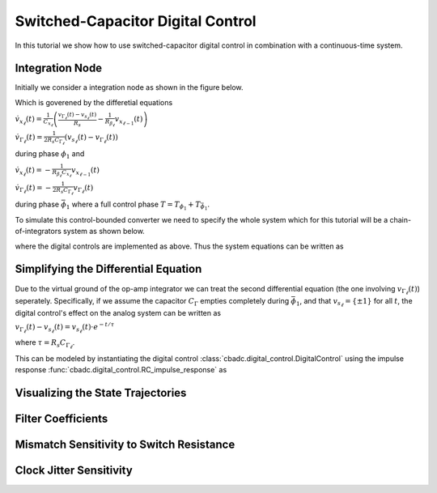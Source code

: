 
.. DO NOT EDIT.
.. THIS FILE WAS AUTOMATICALLY GENERATED BY SPHINX-GALLERY.
.. TO MAKE CHANGES, EDIT THE SOURCE PYTHON FILE:
.. "tutorials/b_general/plot_f_switched_capacitor_digital_control.py"
.. LINE NUMBERS ARE GIVEN BELOW.

.. only:: html

    .. note::
        :class: sphx-glr-download-link-note

        Click :ref:`here <sphx_glr_download_tutorials_b_general_plot_f_switched_capacitor_digital_control.py>`
        to download the full example code

.. rst-class:: sphx-glr-example-title

.. _sphx_glr_tutorials_b_general_plot_f_switched_capacitor_digital_control.py:


Switched-Capacitor Digital Control
==================================

In this tutorial we show how to use switched-capacitor digital control
in combination with a continuous-time system.

.. GENERATED FROM PYTHON SOURCE LINES 8-15

.. code-block:: default
   :lineno-start: 8

    import cbadc
    import numpy as np
    import matplotlib.pyplot as plt

    from cbadc import analog_system
    from cbadc import simulator








.. GENERATED FROM PYTHON SOURCE LINES 16-50

Integration Node
----------------

Initially we consider a integration node as shown in the figure below.

.. image:: /images/RC-amp.svg
   :width: 500
   :align: center
   :alt: The RC integrator with switched-capacitor digital control.

Which is goverened by the differetial equations

:math:`\dot{v}_{x_{\ell}}(t) = \frac{1}{C_{x_{\ell}}} \left( \frac{v_{\Gamma_{\ell}}(t) - v_{s_\ell}(t)}{R_{s}} - \frac{1}{R_{\beta_\ell}}  v_{x_{\ell - 1}}(t) \right)`

:math:`\dot{v}_{\Gamma_{\ell}}(t) = \frac{1}{2R_{s} C_{\Gamma_{\ell}}} \left( v_{s_\ell}(t) - v_{\Gamma_{\ell}}(t) \right)`

during phase :math:`\phi_1` and

:math:`\dot{v}_{x_{\ell}}(t)  =  - \frac{1}{R_{\beta_\ell} C_{x_{\ell}}} v_{x_{\ell - 1}}(t)`

:math:`\dot{v}_{\Gamma_{\ell}}(t) = - \frac{1}{2 R_{s} C_{\Gamma_{\ell}}}  v_{\Gamma_{\ell}}(t)`

during phase :math:`\bar{\phi}_1` where a full control phase :math:`T = T_{\phi_1} + T_{\bar{\phi}_1}`.

To simulate this control-bounded converter we need to specify the whole system which for this
tutorial will be a chain-of-integrators system as shown below.

.. image:: /images/chainOfIntegratorsGeneral.svg
   :width: 1500
   :align: center
   :alt: The chain-of-integrators ADC.

where the digital controls are implemented as above.
Thus the system equations can be written as

.. GENERATED FROM PYTHON SOURCE LINES 50-67

.. code-block:: default
   :lineno-start: 51


    N = 4
    M = N

    C_x = 1e-9
    C_Gamma = C_x / 2
    R_s = 100.0
    R_beta = 16e4

    beta = 1 / (R_beta * C_x)
    T = 1 / (2 * beta)

    A = beta * np.eye(N, k=-1)
    B = np.zeros(N)
    B[0] = beta
    CT = np.eye(N)








.. GENERATED FROM PYTHON SOURCE LINES 68-86

Simplifying the Differential Equation
-------------------------------------

Due to the virtual ground of the op-amp integrator we can treat the
second differential equation (the one involving :math:`v_{\Gamma_\ell}(t)`)
seperately. Specifically, if we assume the
capacitor :math:`C_{\Gamma}` empties completely during :math:`\bar{\phi}_1`,
and that :math:`v_{s_\ell} = \{\pm 1\}` for all :math:`t`, the digital
control's effect on the analog system can be written as

:math:`v_{\Gamma_\ell}(t) - v_{s_\ell}(t) = v_{s_\ell}(t) \cdot e^{-t/\tau}`

where :math:`\tau=R_s C_{\Gamma_\ell}`.

This can be modeled by instantiating the digital control
:class:`cbadc.digital_control.DigitalControl`
using the impulse response :func:`cbadc.digital_control.RC_impulse_response`
as

.. GENERATED FROM PYTHON SOURCE LINES 86-100

.. code-block:: default
   :lineno-start: 87


    impulse_response = lambda t: cbadc.digital_control.RC_impulse_response(t, R_s * C_Gamma)
    digital_control_sc = cbadc.digital_control.DigitalControl(
        T, M, impulse_response=impulse_response
    )

    Gamma = 1 / (R_s * C_x) * np.eye(M)
    Gamma_tildeT = -np.eye(M)

    analog_system_sc = cbadc.analog_system.AnalogSystem(A, B, CT, Gamma, Gamma_tildeT)

    print(digital_control_sc)
    print(analog_system_sc)





.. rst-class:: sphx-glr-script-out

 Out:

 .. code-block:: none

    The Digital Control is parameterized as:
    T = 8e-05,
    M = 4,
    clock_jitter = False
    and next update at
    t = 8e-05
    The analog system is parameterized as:
    A =
    [[   0.    0.    0.    0.]
     [6250.    0.    0.    0.]
     [   0. 6250.    0.    0.]
     [   0.    0. 6250.    0.]],
    B =
    [[6250.]
     [   0.]
     [   0.]
     [   0.]],
    CT = 
    [[1. 0. 0. 0.]
     [0. 1. 0. 0.]
     [0. 0. 1. 0.]
     [0. 0. 0. 1.]],
    Gamma =
    [[10000000.        0.        0.        0.]
     [       0. 10000000.        0.        0.]
     [       0.        0. 10000000.        0.]
     [       0.        0.        0. 10000000.]],
    Gamma_tildeT =
    [[-1. -0. -0. -0.]
     [-0. -1. -0. -0.]
     [-0. -0. -1. -0.]
     [-0. -0. -0. -1.]], and D=[[0.]
     [0.]
     [0.]
     [0.]]




.. GENERATED FROM PYTHON SOURCE LINES 101-104

Visualizing the State Trajectories
----------------------------------


.. GENERATED FROM PYTHON SOURCE LINES 104-146

.. code-block:: default
   :lineno-start: 105


    analog_signal = cbadc.analog_signal.Sinusodial(1.0, 1 / T / 32)
    Ts = T / 1000.0
    size = 1 << 14

    simulator_sc = cbadc.simulator.extended_simulation_result(
        cbadc.simulator.StateSpaceSimulator(
            analog_system_sc, digital_control_sc, [analog_signal], Ts=Ts
        )
    )


    analog_system_ref = cbadc.analog_system.AnalogSystem(
        A, B, CT, np.eye(N) * beta, Gamma_tildeT
    )
    digital_control_ref = cbadc.digital_control.DigitalControl(T, M)
    simulator_ref = cbadc.simulator.extended_simulation_result(
        cbadc.simulator.StateSpaceSimulator(
            analog_system_ref, digital_control_ref, [analog_signal], Ts=Ts,
        )
    )

    states = np.zeros((size, N))
    states_ref = np.zeros_like(states)
    t = Ts * np.arange(size)

    # Simulations
    for time_step in cbadc.utilities.show_status(range(size)):
        states[time_step, :] = next(simulator_sc)["analog_state"]
        states_ref[time_step, :] = next(simulator_ref)["analog_state"]

    # Plot state trajectories
    for index in range(N):
        plt.figure()
        plt.title("Analog state trajectories for " + f"$x_{index + 1}(t)$")
        plt.plot(t / T, states[:, index], label=f"SC")
        plt.plot(t / T, states_ref[:, index], label="ref")
        plt.grid(b=True, which="major", color="gray", alpha=0.6, lw=1.5)
        plt.xlabel("$t/T$")
        plt.legend()





.. rst-class:: sphx-glr-horizontal


    *

      .. image:: /tutorials/b_general/images/sphx_glr_plot_f_switched_capacitor_digital_control_001.png
          :alt: Analog state trajectories for $x_1(t)$
          :class: sphx-glr-multi-img

    *

      .. image:: /tutorials/b_general/images/sphx_glr_plot_f_switched_capacitor_digital_control_002.png
          :alt: Analog state trajectories for $x_2(t)$
          :class: sphx-glr-multi-img

    *

      .. image:: /tutorials/b_general/images/sphx_glr_plot_f_switched_capacitor_digital_control_003.png
          :alt: Analog state trajectories for $x_3(t)$
          :class: sphx-glr-multi-img

    *

      .. image:: /tutorials/b_general/images/sphx_glr_plot_f_switched_capacitor_digital_control_004.png
          :alt: Analog state trajectories for $x_4(t)$
          :class: sphx-glr-multi-img


.. rst-class:: sphx-glr-script-out

 Out:

 .. code-block:: none

    Pre-computations turned off as Ts != T
    Pre-computations turned off as Ts != T
      0%|          | 0/16384 [00:00<?, ?it/s]      1%|          | 138/16384 [00:00<00:11, 1373.59it/s]      2%|1         | 287/16384 [00:00<00:11, 1438.58it/s]      3%|2         | 459/16384 [00:00<00:10, 1562.22it/s]      4%|3         | 618/16384 [00:00<00:10, 1570.75it/s]      5%|4         | 776/16384 [00:00<00:12, 1266.41it/s]      6%|5         | 911/16384 [00:00<00:12, 1192.78it/s]      6%|6         | 1036/16384 [00:00<00:14, 1052.61it/s]      7%|7         | 1162/16384 [00:00<00:13, 1103.23it/s]      8%|7         | 1278/16384 [00:01<00:13, 1103.70it/s]      8%|8         | 1392/16384 [00:01<00:13, 1097.30it/s]      9%|9         | 1518/16384 [00:01<00:13, 1142.53it/s]     10%|#         | 1681/16384 [00:01<00:11, 1279.86it/s]     11%|#1        | 1855/16384 [00:01<00:10, 1412.12it/s]     12%|#2        | 2000/16384 [00:01<00:10, 1333.75it/s]     13%|#3        | 2136/16384 [00:01<00:11, 1278.38it/s]     14%|#3        | 2281/16384 [00:01<00:10, 1324.19it/s]     15%|#4        | 2456/16384 [00:01<00:09, 1442.54it/s]     16%|#6        | 2631/16384 [00:02<00:08, 1530.09it/s]     17%|#7        | 2808/16384 [00:02<00:08, 1599.83it/s]     18%|#8        | 3000/16384 [00:02<00:08, 1587.90it/s]     19%|#9        | 3160/16384 [00:02<00:08, 1554.78it/s]     21%|##        | 3368/16384 [00:02<00:07, 1702.76it/s]     22%|##1       | 3577/16384 [00:02<00:07, 1811.48it/s]     23%|##2       | 3760/16384 [00:02<00:06, 1815.19it/s]     24%|##4       | 3943/16384 [00:02<00:07, 1755.07it/s]     25%|##5       | 4120/16384 [00:02<00:08, 1484.16it/s]     26%|##6       | 4327/16384 [00:03<00:07, 1634.30it/s]     28%|##7       | 4537/16384 [00:03<00:06, 1757.59it/s]     29%|##8       | 4745/16384 [00:03<00:06, 1844.99it/s]     30%|###       | 4941/16384 [00:03<00:06, 1875.32it/s]     31%|###1      | 5133/16384 [00:03<00:07, 1495.03it/s]     32%|###2      | 5298/16384 [00:03<00:07, 1489.20it/s]     33%|###3      | 5458/16384 [00:03<00:07, 1443.24it/s]     34%|###4      | 5610/16384 [00:03<00:07, 1402.53it/s]     35%|###5      | 5756/16384 [00:03<00:07, 1415.37it/s]     36%|###6      | 5924/16384 [00:04<00:07, 1485.04it/s]     37%|###7      | 6076/16384 [00:04<00:08, 1275.35it/s]     38%|###8      | 6234/16384 [00:04<00:07, 1351.09it/s]     39%|###9      | 6413/16384 [00:04<00:06, 1467.16it/s]     40%|####      | 6591/16384 [00:04<00:06, 1553.09it/s]     41%|####1     | 6752/16384 [00:04<00:06, 1547.89it/s]     42%|####2     | 6929/16384 [00:04<00:05, 1608.89it/s]     43%|####3     | 7093/16384 [00:04<00:06, 1367.66it/s]     44%|####4     | 7268/16384 [00:04<00:06, 1464.82it/s]     45%|####5     | 7447/16384 [00:05<00:05, 1551.58it/s]     46%|####6     | 7609/16384 [00:05<00:05, 1506.01it/s]     47%|####7     | 7780/16384 [00:05<00:05, 1560.73it/s]     49%|####8     | 7948/16384 [00:05<00:05, 1593.29it/s]     49%|####9     | 8110/16384 [00:05<00:05, 1389.19it/s]     51%|#####     | 8287/16384 [00:05<00:05, 1487.98it/s]     52%|#####1    | 8458/16384 [00:05<00:05, 1547.37it/s]     53%|#####2    | 8635/16384 [00:05<00:04, 1609.17it/s]     54%|#####3    | 8802/16384 [00:05<00:04, 1624.30it/s]     55%|#####4    | 8976/16384 [00:06<00:04, 1656.70it/s]     56%|#####5    | 9144/16384 [00:06<00:04, 1490.55it/s]     57%|#####7    | 9353/16384 [00:06<00:04, 1652.12it/s]     58%|#####8    | 9523/16384 [00:06<00:04, 1610.30it/s]     59%|#####9    | 9724/16384 [00:06<00:03, 1720.09it/s]     61%|######    | 9933/16384 [00:06<00:03, 1823.26it/s]     62%|######1   | 10119/16384 [00:06<00:03, 1698.12it/s]     63%|######3   | 10331/16384 [00:06<00:03, 1814.14it/s]     64%|######4   | 10542/16384 [00:06<00:03, 1895.52it/s]     66%|######5   | 10753/16384 [00:07<00:02, 1955.45it/s]     67%|######6   | 10962/16384 [00:07<00:02, 1993.16it/s]     68%|######8   | 11163/16384 [00:07<00:02, 1802.40it/s]     69%|######9   | 11373/16384 [00:07<00:02, 1883.69it/s]     71%|#######   | 11583/16384 [00:07<00:02, 1944.57it/s]     72%|#######1  | 11795/16384 [00:07<00:02, 1993.59it/s]     73%|#######3  | 12001/16384 [00:07<00:02, 1939.78it/s]     74%|#######4  | 12197/16384 [00:07<00:02, 1870.64it/s]     76%|#######5  | 12405/16384 [00:07<00:02, 1927.59it/s]     77%|#######7  | 12616/16384 [00:08<00:01, 1977.86it/s]     78%|#######8  | 12816/16384 [00:08<00:01, 1975.97it/s]     79%|#######9  | 13015/16384 [00:08<00:01, 1781.04it/s]     81%|########  | 13224/16384 [00:08<00:01, 1864.24it/s]     82%|########1 | 13428/16384 [00:08<00:01, 1911.74it/s]     83%|########3 | 13623/16384 [00:08<00:01, 1861.56it/s]     84%|########4 | 13830/16384 [00:08<00:01, 1918.35it/s]     86%|########5 | 14024/16384 [00:08<00:01, 1755.38it/s]     87%|########6 | 14231/16384 [00:08<00:01, 1841.10it/s]     88%|########8 | 14439/16384 [00:08<00:01, 1906.58it/s]     89%|########9 | 14645/16384 [00:09<00:00, 1949.06it/s]     91%|######### | 14852/16384 [00:09<00:00, 1982.95it/s]     92%|#########1| 15052/16384 [00:09<00:00, 1788.20it/s]     93%|#########3| 15259/16384 [00:09<00:00, 1864.06it/s]     94%|#########4| 15466/16384 [00:09<00:00, 1921.02it/s]     96%|#########5| 15672/16384 [00:09<00:00, 1959.94it/s]     97%|#########6| 15878/16384 [00:09<00:00, 1988.19it/s]     98%|#########8| 16079/16384 [00:09<00:00, 1831.87it/s]     99%|#########9| 16287/16384 [00:09<00:00, 1900.67it/s]    100%|##########| 16384/16384 [00:10<00:00, 1637.08it/s]




.. GENERATED FROM PYTHON SOURCE LINES 147-150

Filter Coefficients
----------------------------------------


.. GENERATED FROM PYTHON SOURCE LINES 150-249

.. code-block:: default
   :lineno-start: 151


    eta2 = 1e4
    K1 = 1 << 8
    K2 = K1


    # prepending an anti-aliasing filter
    omega_3dB = 2 * np.pi * 1e3
    wp = omega_3dB / 2.0
    ws = omega_3dB
    gpass = 1.0
    gstop = 60
    filter = cbadc.analog_system.IIRDesign(wp, ws, gpass, gstop, ftype="ellip")


    digital_estimator_sc = cbadc.digital_estimator.FIRFilter(
        cbadc.analog_system.chain([filter, analog_system_sc]),
        digital_control_sc,
        eta2,
        K1,
        K2,
    )

    digital_estimator_ref = cbadc.digital_estimator.FIRFilter(
        cbadc.analog_system.chain([filter, analog_system_ref]),
        digital_control_ref,
        eta2,
        K1,
        K2,
    )

    plt.figure()
    plt.semilogy(
        np.arange(-K1, K2),
        np.linalg.norm(np.array(digital_estimator_sc.h[0, :, :]), axis=1)[:],
        label="Switched Capacitor Filter",
    )
    plt.semilogy(
        np.arange(-K1, K2),
        np.linalg.norm(np.array(digital_estimator_ref.h[0, :, :]), axis=1)[:],
        label="Ref Filter",
    )

    plt.legend()
    plt.xlabel("filter tap k")
    plt.ylabel("$|| \mathbf{h} [k]||_2$")
    plt.xlim((-K1, K2))
    # plt.ylim((1e-16, 1))
    plt.grid(which="both")

    # Logspace frequencies
    frequencies = np.logspace(-3, 0, 100)
    omega = 4 * np.pi * beta * frequencies

    plt.figure()
    plt.semilogx(
        omega / (2 * np.pi),
        20
        * np.log10(np.abs(digital_estimator_sc.signal_transfer_function(omega))).flatten(),
        label="$STF(\omega)$ SC",
    )
    plt.semilogx(
        omega / (2 * np.pi),
        20
        * np.log10(np.abs(digital_estimator_ref.signal_transfer_function(omega))).flatten(),
        label="$STF(\omega)$ ref",
    )
    plt.semilogx(
        omega / (2 * np.pi),
        20
        * np.log10(
            np.linalg.norm(
                digital_estimator_sc.noise_transfer_function(omega)[:, 0, :], axis=0
            )
        ),
        "--",
        label="$ || NTF(\omega) ||_2 $ SC",
    )
    plt.semilogx(
        omega / (2 * np.pi),
        20
        * np.log10(
            np.linalg.norm(
                digital_estimator_ref.noise_transfer_function(omega)[:, 0, :], axis=0
            )
        ),
        "--",
        label="$ || NTF(\omega) ||_2 $ ref",
    )
    # Add labels and legends to figure
    plt.legend()
    plt.grid(which="both")
    plt.title("Signal and noise transfer functions")
    plt.xlabel("$f$ [Hz]")
    plt.ylabel("dB")
    plt.xlim((1e2, 5e3))
    plt.gcf().tight_layout()





.. rst-class:: sphx-glr-horizontal


    *

      .. image:: /tutorials/b_general/images/sphx_glr_plot_f_switched_capacitor_digital_control_005.png
          :alt: plot f switched capacitor digital control
          :class: sphx-glr-multi-img

    *

      .. image:: /tutorials/b_general/images/sphx_glr_plot_f_switched_capacitor_digital_control_006.png
          :alt: Signal and noise transfer functions
          :class: sphx-glr-multi-img


.. rst-class:: sphx-glr-script-out

 Out:

 .. code-block:: none

    /home/hammal/anaconda3/envs/py38/lib/python3.8/site-packages/scipy/integrate/_ivp/rk.py:502: RuntimeWarning: invalid value encountered in double_scalars
      return np.abs(h) * err5_norm_2 / np.sqrt(denom * len(scale))




.. GENERATED FROM PYTHON SOURCE LINES 250-254

Mismatch Sensitivity to Switch Resistance
-----------------------------------------



.. GENERATED FROM PYTHON SOURCE LINES 254-330

.. code-block:: default
   :lineno-start: 255


    # mismatch_in_percent = np.arange(2) * 100

    # size = 1 << 14
    # t = np.arange(size) * T

    # simulators = []
    # digital_estimators = []
    # estimates = []

    # for mismatch in mismatch_in_percent:
    #     digital_estimators.append(
    #         cbadc.digital_estimator.FIRFilter(
    #             cbadc.analog_system.chain([filter, analog_system]),
    #             cbadc.digital_control.DigitalControl(
    #                 T,
    #                 M,
    #                 impulse_response=lambda t: cbadc.digital_control.RC_impulse_response(
    #                     t, R_s * C_Gamma
    #                 ),
    #             ),
    #             eta2,
    #             K1,
    #             K2,
    #         )
    #     )
    #     digital_estimators[-1](
    #         cbadc.simulator.StateSpaceSimulator(
    #             cbadc.analog_system.AnalogSystem(
    #                 A,
    #                 B,
    #                 CT,
    #                 1 / ((1 + mismatch / 100) * R_s * C_x) * np.eye(M),
    #                 Gamma_tildeT,
    #             ),
    #             cbadc.digital_control.DigitalControl(
    #                 T,
    #                 M,
    #                 impulse_response=lambda t: cbadc.digital_control.RC_impulse_response(
    #                     t, (1 + mismatch / 100) * R_s * C_Gamma
    #                 ),
    #             ),
    #             [analog_signal],
    #             pre_compute_control_interactions=False,
    #         )
    #     )
    #     u_hat = np.zeros(size)
    #     for index in range(size):
    #         u_hat[index] = next(digital_estimators[-1])
    #     estimates.append(u_hat)

    # # Plot estimates in time domain
    # plt.figure()
    # plt.title("Estimates")
    # for index, mismatch in enumerate(mismatch_in_percent):
    #     plt.plot(t / T, estimates[index], label=f"Mismatch R_s {mismatch}%")
    # plt.grid(b=True, which="major", color="gray", alpha=0.6, lw=1.5)
    # plt.xlabel("$t/T$")
    # plt.xlim((K1 + K2, K1 + K2 + 100))
    # plt.legend()


    # # Plot estimates PSD
    # plt.figure()
    # plt.title("Estimates PSD")
    # for index, mismatch in enumerate(mismatch_in_percent):
    #     f, psd = cbadc.utilities.compute_power_spectral_density(
    #         estimates[index][K1 + K2 :], fs=1.0 / T
    #     )
    #     plt.semilogx(f, 10 * np.log10(psd), label=f"Mismatch R_s {mismatch}%")
    # plt.grid(b=True, which="major", color="gray", alpha=0.6, lw=1.5)
    # plt.xlabel("f [Hz]")
    # plt.ylabel("V^2/Hz [dB]")
    # plt.legend()









.. GENERATED FROM PYTHON SOURCE LINES 331-334

Clock Jitter Sensitivity
------------------------


.. GENERATED FROM PYTHON SOURCE LINES 334-427

.. code-block:: default
   :lineno-start: 335


    jitter_std = np.arange(4) * T * 0.1
    clock_jitter = [lambda: np.random.randn() * std for std in jitter_std]

    size = 1 << 12
    t = np.arange(size) * T

    estimates = []
    estimates_ref = []

    for jitter in clock_jitter:
        digital_estimator_sc = cbadc.digital_estimator.FIRFilter(
            cbadc.analog_system.chain([filter, analog_system_sc]),
            digital_control_sc,
            eta2,
            K1,
            K2,
        )

        digital_estimator_sc(
            cbadc.simulator.StateSpaceSimulator(
                analog_system_sc,
                cbadc.digital_control.DigitalControl(
                    T,
                    M,
                    impulse_response=lambda t: cbadc.digital_control.RC_impulse_response(
                        t, R_s * C_Gamma
                    ),
                    clock_jitter=jitter,
                ),
                [analog_signal],
            )
        )

        digital_estimator_ref = cbadc.digital_estimator.FIRFilter(
            cbadc.analog_system.chain([filter, analog_system_ref]),
            cbadc.digital_control.DigitalControl(T, M),
            eta2,
            K1,
            K2,
        )

        digital_estimator_ref(
            cbadc.simulator.StateSpaceSimulator(
                analog_system_ref,
                cbadc.digital_control.DigitalControl(T, M, clock_jitter=jitter),
                [analog_signal],
            )
        )

        u_hat = np.zeros(size)
        u_hat_ref = np.zeros_like(u_hat)
        for index in range(size):
            u_hat[index] = next(digital_estimator_sc)
            u_hat_ref[index] = next(digital_estimator_ref)
        estimates.append(u_hat)
        estimates_ref.append(u_hat_ref)

    # Plot estimates in time domain
    plt.figure()
    plt.title("Estimates")
    for index, jitter in enumerate(clock_jitter):
        plt.plot(
            t / T, estimates[index], label=f"Std / T = {np.round(jitter_std[index] / T, 2)}"
        )
    plt.grid(b=True, which="major", color="gray", alpha=0.6, lw=1.5)
    plt.xlabel("$t/T$")
    plt.xlim((K1 + K2, K1 + K2 + 100))
    plt.legend()


    # Plot estimates PSD
    plt.figure()
    plt.title("Estimates PSD")
    for index, jitter in enumerate(clock_jitter):
        f, psd = cbadc.utilities.compute_power_spectral_density(
            estimates[index][K1 + K2 :], fs=1.0 / T
        )
        f_ref, psd_ref = cbadc.utilities.compute_power_spectral_density(
            estimates_ref[index][K1 + K2 :], fs=1.0 / T
        )
        plt.semilogx(
            f, 10 * np.log10(psd), label=f"Std / T = {np.round(jitter_std[index] / T, 2)}"
        )
        plt.semilogx(
            f_ref,
            10 * np.log10(psd_ref),
            label=f"Ref, Std / T = {np.round(jitter_std[index] / T, 2)}",
        )
    plt.grid(b=True, which="major", color="gray", alpha=0.6, lw=1.5)
    plt.xlabel("f [Hz]")
    plt.ylabel("V^2/Hz [dB]")
    plt.legend()



.. rst-class:: sphx-glr-horizontal


    *

      .. image:: /tutorials/b_general/images/sphx_glr_plot_f_switched_capacitor_digital_control_007.png
          :alt: Estimates
          :class: sphx-glr-multi-img

    *

      .. image:: /tutorials/b_general/images/sphx_glr_plot_f_switched_capacitor_digital_control_008.png
          :alt: Estimates PSD
          :class: sphx-glr-multi-img


.. rst-class:: sphx-glr-script-out

 Out:

 .. code-block:: none

    /home/hammal/anaconda3/envs/py38/lib/python3.8/site-packages/scipy/integrate/_ivp/rk.py:502: RuntimeWarning: invalid value encountered in double_scalars
      return np.abs(h) * err5_norm_2 / np.sqrt(denom * len(scale))
    Pre-computations turned off as clock_jitter is simulated
    Pre-computations turned off as clock_jitter is simulated
    Pre-computations turned off as clock_jitter is simulated
    Pre-computations turned off as clock_jitter is simulated
    Pre-computations turned off as clock_jitter is simulated
    Pre-computations turned off as clock_jitter is simulated
    Pre-computations turned off as clock_jitter is simulated
    Pre-computations turned off as clock_jitter is simulated
    /home/hammal/anaconda3/envs/py38/lib/python3.8/site-packages/scipy/signal/spectral.py:1964: UserWarning: nperseg = 16384 is greater than input length  = 3584, using nperseg = 3584
      warnings.warn('nperseg = {0:d} is greater than input length '
    /home/hammal/anaconda3/envs/py38/lib/python3.8/site-packages/scipy/signal/spectral.py:1964: UserWarning: nperseg = 16384 is greater than input length  = 3584, using nperseg = 3584
      warnings.warn('nperseg = {0:d} is greater than input length '
    /home/hammal/anaconda3/envs/py38/lib/python3.8/site-packages/scipy/signal/spectral.py:1964: UserWarning: nperseg = 16384 is greater than input length  = 3584, using nperseg = 3584
      warnings.warn('nperseg = {0:d} is greater than input length '
    /home/hammal/anaconda3/envs/py38/lib/python3.8/site-packages/scipy/signal/spectral.py:1964: UserWarning: nperseg = 16384 is greater than input length  = 3584, using nperseg = 3584
      warnings.warn('nperseg = {0:d} is greater than input length '

    <matplotlib.legend.Legend object at 0x7fd7c32b5bb0>




.. rst-class:: sphx-glr-timing

   **Total running time of the script:** ( 8 minutes  1.207 seconds)


.. _sphx_glr_download_tutorials_b_general_plot_f_switched_capacitor_digital_control.py:


.. only :: html

 .. container:: sphx-glr-footer
    :class: sphx-glr-footer-example



  .. container:: sphx-glr-download sphx-glr-download-python

     :download:`Download Python source code: plot_f_switched_capacitor_digital_control.py <plot_f_switched_capacitor_digital_control.py>`



  .. container:: sphx-glr-download sphx-glr-download-jupyter

     :download:`Download Jupyter notebook: plot_f_switched_capacitor_digital_control.ipynb <plot_f_switched_capacitor_digital_control.ipynb>`


.. only:: html

 .. rst-class:: sphx-glr-signature

    `Gallery generated by Sphinx-Gallery <https://sphinx-gallery.github.io>`_
